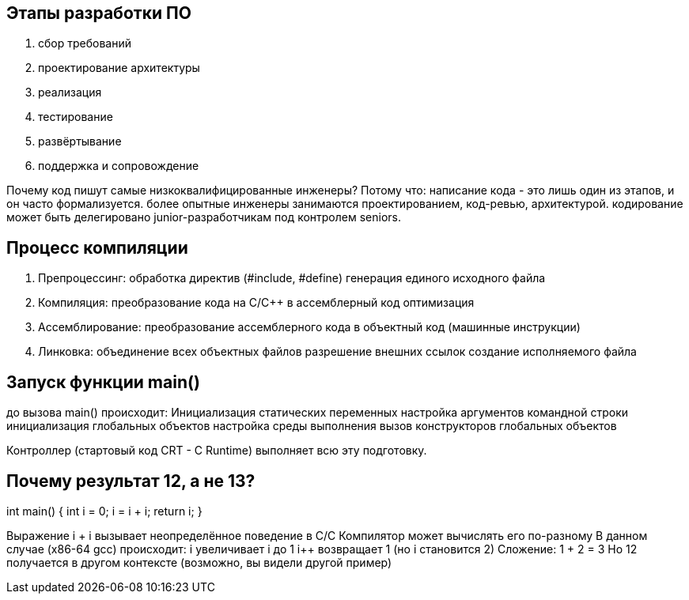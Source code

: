 == Этапы разработки ПО

1. сбор требований
2. проектирование архитектуры
3. реализация 
4. тестирование
5. развёртывание
6. поддержка и сопровождение

Почему код пишут самые низкоквалифицированные инженеры?
Потому что: написание кода - это лишь один из этапов, и он часто формализуется.
более опытные инженеры занимаются проектированием, код-ревью, архитектурой.
кодирование может быть делегировано junior-разработчикам под контролем seniors.

== Процесс компиляции

1. Препроцессинг:
обработка директив (#include, #define)
генерация единого исходного файла



2. Компиляция:
преобразование кода на C/C++ в ассемблерный код оптимизация



3. Ассемблирование:
преобразование ассемблерного кода в объектный код (машинные инструкции)

4. Линковка:
объединение всех объектных файлов
разрешение внешних ссылок
создание исполняемого файла

== Запуск функции main()

до вызова main() происходит:
Инициализация статических переменных
настройка аргументов командной строки 
инициализация глобальных объектов 
настройка среды выполнения 
вызов конструкторов глобальных объектов 

Контроллер (стартовый код CRT - C Runtime) выполняет всю эту подготовку.

== Почему результат 12, а не 13?

int main() {
    int i = 0;
    i = i++ + ++i;
    return i;
}

Выражение i++ + ++i вызывает неопределённое поведение в C/C++
Компилятор может вычислять его по-разному
В данном случае (x86-64 gcc) происходит:
++i увеличивает i до 1
i++ возвращает 1 (но i становится 2)
Сложение: 1 + 2 = 3
Но 12 получается в другом контексте (возможно, вы видели другой пример)

